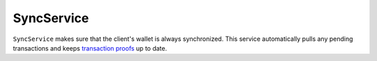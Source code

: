 ===========
SyncService
===========

``SyncService`` makes sure that the client's wallet is always synchronized.
This service automatically pulls any pending transactions and keeps `transaction proofs`_ up to date.

.. _transaction proofs: specs/proofs.html
